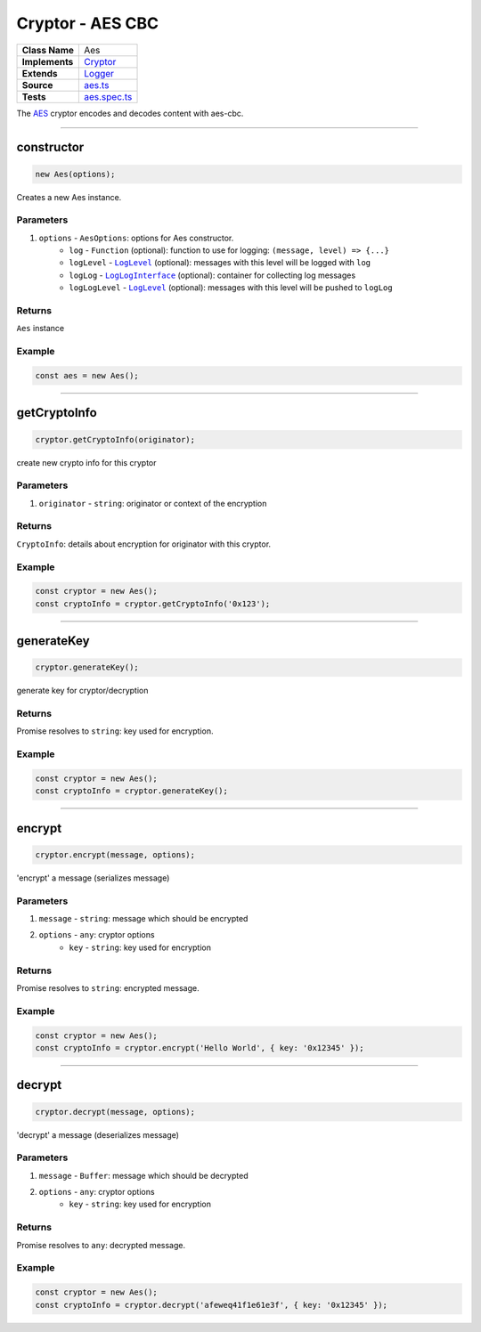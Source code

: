 ================================================================================
Cryptor - AES CBC
================================================================================

.. list-table:: 
   :widths: auto
   :stub-columns: 1

   * - Class Name
     - Aes
   * - Implements
     - `Cryptor <https://github.com/evannetwork/dbcp/tree/master/src/encryption/cryptor.ts>`_
   * - Extends
     - `Logger </common/logger.html>`_
   * - Source
     - `aes.ts <https://github.com/evannetwork/api-blockchain-core/tree/master/src/encryption/aes.ts>`_
   * - Tests
     - `aes.spec.ts <https://github.com/evannetwork/api-blockchain-core/tree/master/src/encryption/aes.spec.ts>`_

The `AES <https://github.com/evannetwork/api-blockchain-core/tree/master/src/encryption/aes.ts>`_ cryptor encodes and decodes content with aes-cbc.

------------------------------------------------------------------------------

.. _cryptor_aes_constructor:

constructor
================================================================================

.. code-block:: typescript

  new Aes(options);

Creates a new Aes instance.

----------
Parameters
----------

#. ``options`` - ``AesOptions``: options for Aes constructor.
    * ``log`` - ``Function`` (optional): function to use for logging: ``(message, level) => {...}``
    * ``logLevel`` - |source logLevel|_ (optional): messages with this level will be logged with ``log``
    * ``logLog`` - |source logLogInterface|_ (optional): container for collecting log messages
    * ``logLogLevel`` - |source logLevel|_ (optional): messages with this level will be pushed to ``logLog``

-------
Returns
-------

``Aes`` instance

-------
Example
-------

.. code-block:: typescript
  
  const aes = new Aes();


------------------------------------------------------------------------------

.. _cryptor_aes_getCryptoInfo:

getCryptoInfo
===================

.. code-block:: javascript

    cryptor.getCryptoInfo(originator);

create new crypto info for this cryptor

----------
Parameters
----------

#. ``originator`` - ``string``: originator or context of the encryption

-------
Returns
-------

``CryptoInfo``: details about encryption for originator with this cryptor.

-------
Example
-------

.. code-block:: javascript

    const cryptor = new Aes();
    const cryptoInfo = cryptor.getCryptoInfo('0x123');

------------------------------------------------------------------------------

.. _cryptor_aes_generateKey:

generateKey
===================

.. code-block:: javascript

    cryptor.generateKey();

generate key for cryptor/decryption

-------
Returns
-------

Promise resolves to ``string``: key used for encryption.

-------
Example
-------

.. code-block:: javascript

    const cryptor = new Aes();
    const cryptoInfo = cryptor.generateKey();

------------------------------------------------------------------------------

.. _cryptor_aes_encrypt:

encrypt
===================

.. code-block:: javascript

    cryptor.encrypt(message, options);

'encrypt' a message (serializes message)

----------
Parameters
----------

#. ``message`` - ``string``: message which should be encrypted
#. ``options`` - ``any``: cryptor options
    * ``key``  - ``string``: key used for encryption

-------
Returns
-------

Promise resolves to ``string``: encrypted message.

-------
Example
-------

.. code-block:: javascript

    const cryptor = new Aes();
    const cryptoInfo = cryptor.encrypt('Hello World', { key: '0x12345' });

------------------------------------------------------------------------------

.. _cryptor_aes_decrypt:

decrypt
===================

.. code-block:: javascript

    cryptor.decrypt(message, options);

'decrypt' a message (deserializes message)

----------
Parameters
----------

#. ``message`` - ``Buffer``: message which should be decrypted
#. ``options`` - ``any``: cryptor options
    * ``key``  - ``string``: key used for encryption

-------
Returns
-------

Promise resolves to ``any``: decrypted message.

-------
Example
-------

.. code-block:: javascript

    const cryptor = new Aes();
    const cryptoInfo = cryptor.decrypt('afeweq41f1e61e3f', { key: '0x12345' });

.. required for building markup

.. |source logLevel| replace:: ``LogLevel``
.. _source logLevel: /common/logger.html#loglevel

.. |source logLogInterface| replace:: ``LogLogInterface``
.. _source logLogInterface: /common/logger.html#logloginterface